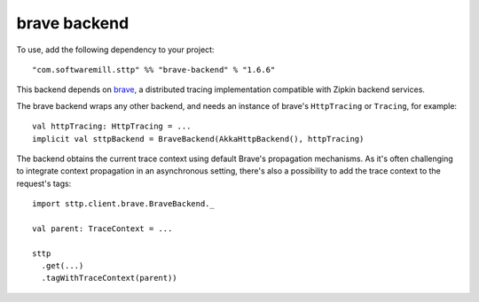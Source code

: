 .. _brave_backend:

brave backend
=============

To use, add the following dependency to your project::

  "com.softwaremill.sttp" %% "brave-backend" % "1.6.6"

This backend depends on `brave <https://github.com/openzipkin/brave>`_, a distributed tracing implementation compatible with Zipkin backend services.

The brave backend wraps any other backend, and needs an instance of brave's ``HttpTracing`` or ``Tracing``, for example::

  val httpTracing: HttpTracing = ...
  implicit val sttpBackend = BraveBackend(AkkaHttpBackend(), httpTracing)

The backend obtains the current trace context using default Brave's propagation mechanisms. As it's often challenging to integrate context propagation in an asynchronous setting, there's also a possibility to add the trace context to the request's tags::

  import sttp.client.brave.BraveBackend._

  val parent: TraceContext = ...

  sttp
    .get(...)
    .tagWithTraceContext(parent))

